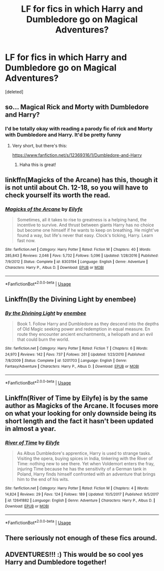 #+TITLE: LF for fics in which Harry and Dumbledore go on Magical Adventures?

* LF for fics in which Harry and Dumbledore go on Magical Adventures?
:PROPERTIES:
:Score: 52
:DateUnix: 1537031674.0
:DateShort: 2018-Sep-15
:FlairText: Request
:END:
[deleted]


** so... Magical Rick and Morty with Dumbledore and Harry?
:PROPERTIES:
:Author: Zerokun11
:Score: 32
:DateUnix: 1537033074.0
:DateShort: 2018-Sep-15
:END:

*** I'd be totally okay with reading a parody fic of rick and Morty with Dumbledore and Harry. It'd be pretty funny
:PROPERTIES:
:Author: WanderingRanger01
:Score: 17
:DateUnix: 1537034342.0
:DateShort: 2018-Sep-15
:END:

**** Very short, but there's this:

[[https://www.fanfiction.net/s/12369316/1/Dumbledore-and-Harry]]
:PROPERTIES:
:Author: deirox
:Score: 7
:DateUnix: 1537035353.0
:DateShort: 2018-Sep-15
:END:

***** Haha this is great!
:PROPERTIES:
:Author: the_long_way_round25
:Score: 2
:DateUnix: 1537043130.0
:DateShort: 2018-Sep-16
:END:


** linkffn(Magicks of the Arcane) has this, though it is not until about Ch. 12-18, so you will have to check yourself its worth the read.
:PROPERTIES:
:Author: XeshTrill
:Score: 11
:DateUnix: 1537034864.0
:DateShort: 2018-Sep-15
:END:

*** [[https://www.fanfiction.net/s/8303194/1/][*/Magicks of the Arcane/*]] by [[https://www.fanfiction.net/u/2552465/Eilyfe][/Eilyfe/]]

#+begin_quote
  Sometimes, all it takes to rise to greatness is a helping hand, the incentive to survive. And thrust between giants Harry has no choice but become one himself if he wants to keep on breathing. He might've found a way, but life's never that easy. Clock's ticking, Harry. Learn fast now.
#+end_quote

^{/Site/:} ^{fanfiction.net} ^{*|*} ^{/Category/:} ^{Harry} ^{Potter} ^{*|*} ^{/Rated/:} ^{Fiction} ^{M} ^{*|*} ^{/Chapters/:} ^{40} ^{*|*} ^{/Words/:} ^{285,843} ^{*|*} ^{/Reviews/:} ^{2,046} ^{*|*} ^{/Favs/:} ^{5,732} ^{*|*} ^{/Follows/:} ^{5,096} ^{*|*} ^{/Updated/:} ^{1/28/2016} ^{*|*} ^{/Published/:} ^{7/9/2012} ^{*|*} ^{/Status/:} ^{Complete} ^{*|*} ^{/id/:} ^{8303194} ^{*|*} ^{/Language/:} ^{English} ^{*|*} ^{/Genre/:} ^{Adventure} ^{*|*} ^{/Characters/:} ^{Harry} ^{P.,} ^{Albus} ^{D.} ^{*|*} ^{/Download/:} ^{[[http://www.ff2ebook.com/old/ffn-bot/index.php?id=8303194&source=ff&filetype=epub][EPUB]]} ^{or} ^{[[http://www.ff2ebook.com/old/ffn-bot/index.php?id=8303194&source=ff&filetype=mobi][MOBI]]}

--------------

*FanfictionBot*^{2.0.0-beta} | [[https://github.com/tusing/reddit-ffn-bot/wiki/Usage][Usage]]
:PROPERTIES:
:Author: FanfictionBot
:Score: 2
:DateUnix: 1537034888.0
:DateShort: 2018-Sep-15
:END:


** Linkffn(By the Divining Light by enembee)
:PROPERTIES:
:Author: openthekey
:Score: 10
:DateUnix: 1537033634.0
:DateShort: 2018-Sep-15
:END:

*** [[https://www.fanfiction.net/s/5201703/1/][*/By the Divining Light/*]] by [[https://www.fanfiction.net/u/980211/enembee][/enembee/]]

#+begin_quote
  Book 1. Follow Harry and Dumbledore as they descend into the depths of Old Magic seeking power and redemption in equal measure. En route they encounter ancient enchantments, a heliopath and an evil that could burn the world.
#+end_quote

^{/Site/:} ^{fanfiction.net} ^{*|*} ^{/Category/:} ^{Harry} ^{Potter} ^{*|*} ^{/Rated/:} ^{Fiction} ^{T} ^{*|*} ^{/Chapters/:} ^{6} ^{*|*} ^{/Words/:} ^{24,970} ^{*|*} ^{/Reviews/:} ^{142} ^{*|*} ^{/Favs/:} ^{737} ^{*|*} ^{/Follows/:} ^{261} ^{*|*} ^{/Updated/:} ^{1/23/2010} ^{*|*} ^{/Published/:} ^{7/8/2009} ^{*|*} ^{/Status/:} ^{Complete} ^{*|*} ^{/id/:} ^{5201703} ^{*|*} ^{/Language/:} ^{English} ^{*|*} ^{/Genre/:} ^{Fantasy/Adventure} ^{*|*} ^{/Characters/:} ^{Harry} ^{P.,} ^{Albus} ^{D.} ^{*|*} ^{/Download/:} ^{[[http://www.ff2ebook.com/old/ffn-bot/index.php?id=5201703&source=ff&filetype=epub][EPUB]]} ^{or} ^{[[http://www.ff2ebook.com/old/ffn-bot/index.php?id=5201703&source=ff&filetype=mobi][MOBI]]}

--------------

*FanfictionBot*^{2.0.0-beta} | [[https://github.com/tusing/reddit-ffn-bot/wiki/Usage][Usage]]
:PROPERTIES:
:Author: FanfictionBot
:Score: 2
:DateUnix: 1537033653.0
:DateShort: 2018-Sep-15
:END:


** Linkffn(River of Time by Eilyfe) is by the same author as Magicks of the Arcane. It focuses more on what your looking for only downside being its short length and the fact it hasn't been updated in almost a year.
:PROPERTIES:
:Author: WetBananas
:Score: 4
:DateUnix: 1537038024.0
:DateShort: 2018-Sep-15
:END:

*** [[https://www.fanfiction.net/s/12641882/1/][*/River of Time/*]] by [[https://www.fanfiction.net/u/2552465/Eilyfe][/Eilyfe/]]

#+begin_quote
  As Albus Dumbledore's apprentice, Harry is used to strange tasks. Visiting the opera, buying spices in India, tinkering with the River of Time: nothing new to see there. Yet when Voldemort enters the fray, injuring Time because he has the sensitivity of a German tank in Poland, Harry finds himself confronted with an adventure that brings him to the end of his wits.
#+end_quote

^{/Site/:} ^{fanfiction.net} ^{*|*} ^{/Category/:} ^{Harry} ^{Potter} ^{*|*} ^{/Rated/:} ^{Fiction} ^{M} ^{*|*} ^{/Chapters/:} ^{4} ^{*|*} ^{/Words/:} ^{14,824} ^{*|*} ^{/Reviews/:} ^{29} ^{*|*} ^{/Favs/:} ^{124} ^{*|*} ^{/Follows/:} ^{189} ^{*|*} ^{/Updated/:} ^{10/5/2017} ^{*|*} ^{/Published/:} ^{9/5/2017} ^{*|*} ^{/id/:} ^{12641882} ^{*|*} ^{/Language/:} ^{English} ^{*|*} ^{/Genre/:} ^{Adventure} ^{*|*} ^{/Characters/:} ^{Harry} ^{P.,} ^{Albus} ^{D.} ^{*|*} ^{/Download/:} ^{[[http://www.ff2ebook.com/old/ffn-bot/index.php?id=12641882&source=ff&filetype=epub][EPUB]]} ^{or} ^{[[http://www.ff2ebook.com/old/ffn-bot/index.php?id=12641882&source=ff&filetype=mobi][MOBI]]}

--------------

*FanfictionBot*^{2.0.0-beta} | [[https://github.com/tusing/reddit-ffn-bot/wiki/Usage][Usage]]
:PROPERTIES:
:Author: FanfictionBot
:Score: 2
:DateUnix: 1537038053.0
:DateShort: 2018-Sep-15
:END:


** There seriously not enough of these fics around.
:PROPERTIES:
:Author: ilikesmokingmid
:Score: 3
:DateUnix: 1537035009.0
:DateShort: 2018-Sep-15
:END:


** ADVENTURES!!! :) This would be so cool yes Harry and Dumbledore together!
:PROPERTIES:
:Score: 3
:DateUnix: 1537052302.0
:DateShort: 2018-Sep-16
:END:
